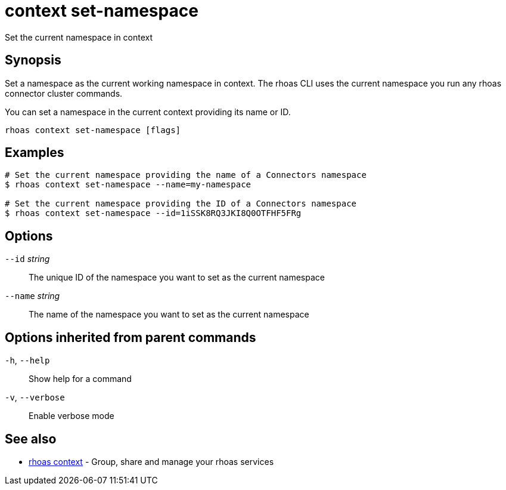 ifdef::env-github,env-browser[:context: cmd]
[id='ref-context-set-namespace_{context}']
= context set-namespace

[role="_abstract"]
Set the current namespace in context

[discrete]
== Synopsis

Set a namespace as the current working namespace in context. The rhoas CLI uses the
current namespace you run any rhoas connector cluster commands.

You can set a namespace in the current context providing its name or ID.


....
rhoas context set-namespace [flags]
....

[discrete]
== Examples

....
# Set the current namespace providing the name of a Connectors namespace
$ rhoas context set-namespace --name=my-namespace

# Set the current namespace providing the ID of a Connectors namespace
$ rhoas context set-namespace --id=1iSSK8RQ3JKI8Q0OTFHF5FRg

....

[discrete]
== Options

      `--id` _string_::     The unique ID of the namespace you want to set as the current namespace
      `--name` _string_::   The name of the namespace you want to set as the current namespace

[discrete]
== Options inherited from parent commands

  `-h`, `--help`::      Show help for a command
  `-v`, `--verbose`::   Enable verbose mode

[discrete]
== See also


 
* link:{path}#ref-rhoas-context_{context}[rhoas context]	 - Group, share and manage your rhoas services

